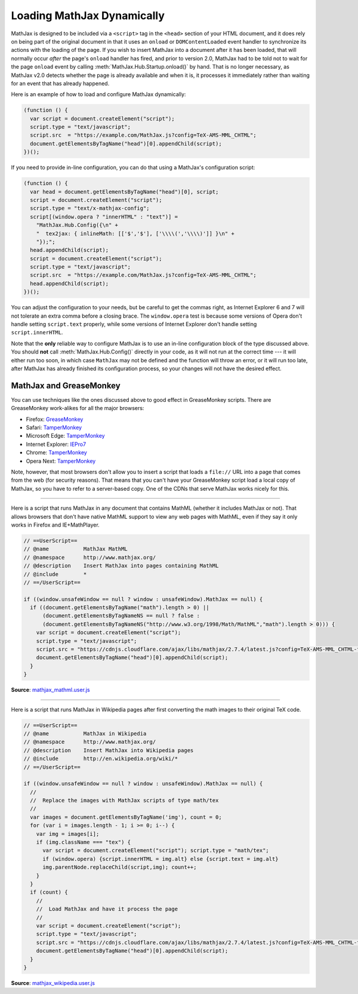 .. _ajax-mathjax:

***************************
Loading MathJax Dynamically
***************************

MathJax is designed to be included via a ``<script>`` tag in the
``<head>`` section of your HTML document, and it does rely on being
part of the original document in that it uses an ``onload`` or
``DOMContentLoaded`` event handler to synchronize its actions with the
loading of the page.  If you wish to insert MathJax into a document
after it has been loaded, that will normally occur *after* the page's
``onload`` handler has fired, and prior to version 2.0, MathJax had to
be told not to wait for the page ``onload`` event by calling
:meth:`MathJax.Hub.Startup.onload()` by hand.  That is no longer
necessary, as MathJax v2.0 detects whether the page is already
available and when it is, it processes it immediately rather than
waiting for an event that has already happened.

Here is an example of how to load and configure MathJax dynamically:

.. code-block:: javascript

    (function () {
      var script = document.createElement("script");
      script.type = "text/javascript";
      script.src  = "https://example.com/MathJax.js?config=TeX-AMS-MML_CHTML";
      document.getElementsByTagName("head")[0].appendChild(script);
    })();

If you need to provide in-line configuration, you can do that using a
MathJax's configuration script:

.. code-block:: javascript

    (function () {
      var head = document.getElementsByTagName("head")[0], script;
      script = document.createElement("script");
      script.type = "text/x-mathjax-config";
      script[(window.opera ? "innerHTML" : "text")] = 
        "MathJax.Hub.Config({\n" +
        "  tex2jax: { inlineMath: [['$','$'], ['\\\\(','\\\\)']] }\n" +
        "});";
      head.appendChild(script);
      script = document.createElement("script");
      script.type = "text/javascript";
      script.src  = "https://example.com/MathJax.js?config=TeX-AMS-MML_CHTML";
      head.appendChild(script);
    })();

You can adjust the configuration to your needs, but be careful to get
the commas right, as Internet Explorer 6 and 7 will not tolerate an
extra comma before a closing brace.  The ``window.opera`` test is
because some versions of Opera don't handle setting ``script.text``
properly, while some versions of Internet Explorer don't handle
setting ``script.innerHTML``.

Note that the **only** reliable way to configure MathJax is to use an
in-line configuration block of the type discussed above.  You should
**not** call :meth:`MathJax.Hub.Config()` directly in your code, as it will
not run at the correct time --- it will either run too soon, in which case
``MathJax`` may not be defined and the function will throw an error, or it
will run too late, after MathJax has already finished its configuration
process, so your changes will not have the desired effect.


MathJax and GreaseMonkey
========================

You can use techniques like the ones discussed above to good effect in
GreaseMonkey scripts.  There are GreaseMonkey work-alikes for all the
major browsers:

- Firefox: `GreaseMonkey <http://addons.mozilla.org/firefox/addon/748>`_
- Safari: `TamperMonkey <https://tampermonkey.net>`_
- Microsoft Edge:  `TamperMonkey <https://tampermonkey.net>`_
- Internet Explorer: `IEPro7 <http://ie7pro.blogspot.co.uk/>`_
- Chrome:  `TamperMonkey <https://tampermonkey.net>`_
- Opera Next:  `TamperMonkey <https://tampermonkey.net>`_

Note, however, that most browsers don't allow you to insert a script
that loads a ``file://`` URL into a page that comes from the web (for
security reasons).  That means that you can't have your GreaseMonkey
script load a local copy of MathJax, so you have to refer to a
server-based copy.  One of the CDNs that serve MathJax works nicely for this.

----

Here is a script that runs MathJax in any document that contains
MathML (whether it includes MathJax or not).  That allows 
browsers that don't have native MathML support to view any web pages
with MathML, even if they say it only works in Firefox and
IE+MathPlayer.

.. code-block:: javascript

    // ==UserScript==
    // @name           MathJax MathML
    // @namespace      http://www.mathjax.org/
    // @description    Insert MathJax into pages containing MathML
    // @include        *
    // ==/UserScript==

    if ((window.unsafeWindow == null ? window : unsafeWindow).MathJax == null) {
      if ((document.getElementsByTagName("math").length > 0) ||
          (document.getElementsByTagNameNS == null ? false : 
          (document.getElementsByTagNameNS("http://www.w3.org/1998/Math/MathML","math").length > 0))) {
        var script = document.createElement("script");
        script.type = "text/javascript";
        script.src = "https://cdnjs.cloudflare.com/ajax/libs/mathjax/2.7.4/latest.js?config=TeX-AMS-MML_CHTML-full";
        document.getElementsByTagName("head")[0].appendChild(script);
      }
    }

**Source**: `mathjax_mathml.user.js <_static/mathjax_mathml.user.js>`_

----

Here is a script that runs MathJax in Wikipedia pages after first
converting the math images to their original TeX code.  

.. code-block:: javascript

    // ==UserScript==
    // @name           MathJax in Wikipedia
    // @namespace      http://www.mathjax.org/
    // @description    Insert MathJax into Wikipedia pages
    // @include        http://en.wikipedia.org/wiki/*
    // ==/UserScript==

    if ((window.unsafeWindow == null ? window : unsafeWindow).MathJax == null) {
      //
      //  Replace the images with MathJax scripts of type math/tex
      //
      var images = document.getElementsByTagName('img'), count = 0;
      for (var i = images.length - 1; i >= 0; i--) {
        var img = images[i];
        if (img.className === "tex") {
          var script = document.createElement("script"); script.type = "math/tex";
          if (window.opera) {script.innerHTML = img.alt} else {script.text = img.alt}
          img.parentNode.replaceChild(script,img); count++;
        }
      }
      if (count) {
        //
        //  Load MathJax and have it process the page
        //
        var script = document.createElement("script");
        script.type = "text/javascript";
        script.src = "https://cdnjs.cloudflare.com/ajax/libs/mathjax/2.7.4/latest.js?config=TeX-AMS-MML_CHTML-full";
        document.getElementsByTagName("head")[0].appendChild(script);
      }
    }

**Source**: `mathjax_wikipedia.user.js <_static/mathjax_wikipedia.user.js>`_
